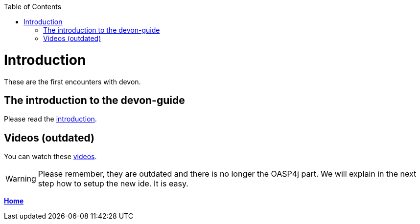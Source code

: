 // Please include this preamble in every page!
:toc: macro
toc::[]
:idprefix:
:idseparator: -
ifdef::env-github[]
:tip-caption: :bulb:
:note-caption: :information_source:
:important-caption: :heavy_exclamation_mark:
:caution-caption: :fire:
:warning-caption: :warning:
endif::[]

= Introduction


These are the first encounters with devon.

== The introduction to the devon-guide

Please read the link:https://github.com/devonfw/devonfw-guide/blob/master/general/getting-started-what-is-devonfw.asciidoc[introduction].

== Videos (outdated)

You can watch these link:https://troom.capgemini.com/sites/vcc/devon/training_hub.aspx#video-tutorials[videos]. 

WARNING: Please remember, they are outdated and there is no longer the OASP4j part. We will explain in the next step how to setup the new ide. It is easy.

link:Home.asciidoc[**Home**]
